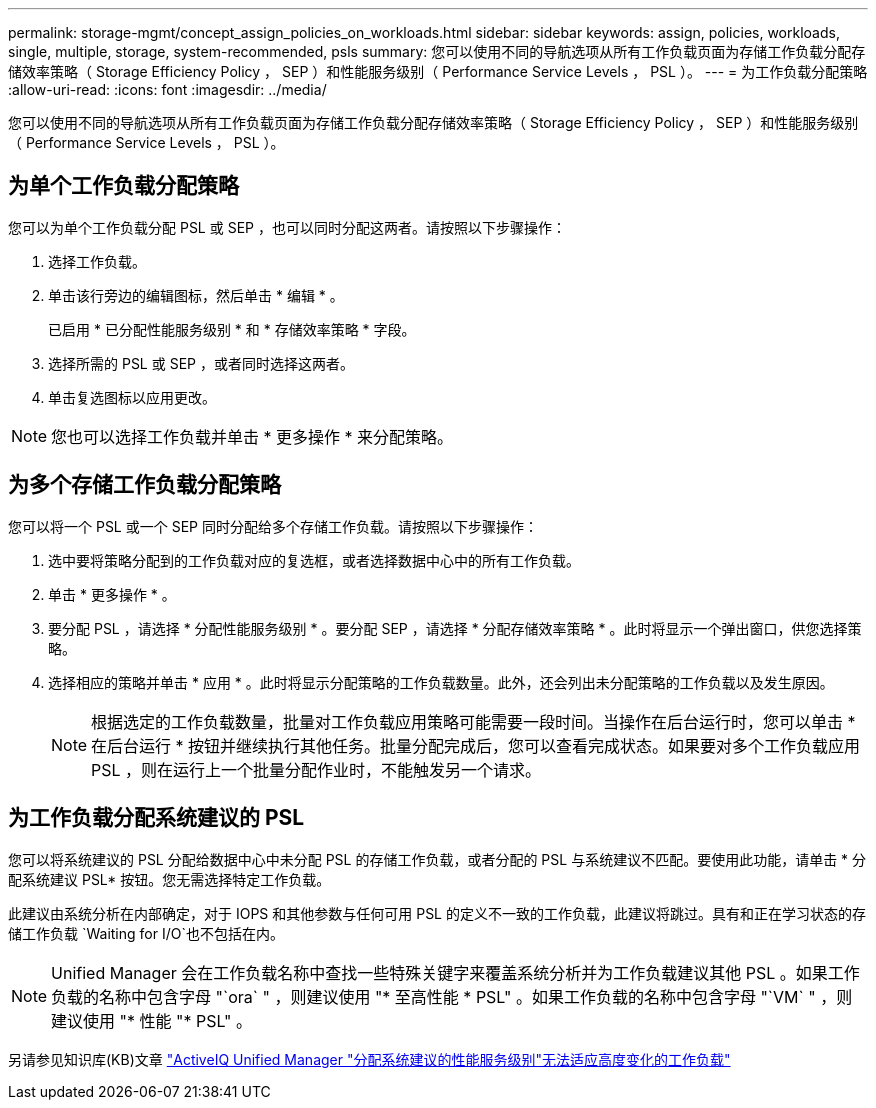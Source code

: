 ---
permalink: storage-mgmt/concept_assign_policies_on_workloads.html 
sidebar: sidebar 
keywords: assign, policies, workloads, single, multiple, storage, system-recommended, psls 
summary: 您可以使用不同的导航选项从所有工作负载页面为存储工作负载分配存储效率策略（ Storage Efficiency Policy ， SEP ）和性能服务级别（ Performance Service Levels ， PSL ）。 
---
= 为工作负载分配策略
:allow-uri-read: 
:icons: font
:imagesdir: ../media/


[role="lead"]
您可以使用不同的导航选项从所有工作负载页面为存储工作负载分配存储效率策略（ Storage Efficiency Policy ， SEP ）和性能服务级别（ Performance Service Levels ， PSL ）。



== 为单个工作负载分配策略

您可以为单个工作负载分配 PSL 或 SEP ，也可以同时分配这两者。请按照以下步骤操作：

. 选择工作负载。
. 单击该行旁边的编辑图标，然后单击 * 编辑 * 。
+
已启用 * 已分配性能服务级别 * 和 * 存储效率策略 * 字段。

. 选择所需的 PSL 或 SEP ，或者同时选择这两者。
. 单击复选图标以应用更改。


[NOTE]
====
您也可以选择工作负载并单击 * 更多操作 * 来分配策略。

====


== 为多个存储工作负载分配策略

您可以将一个 PSL 或一个 SEP 同时分配给多个存储工作负载。请按照以下步骤操作：

. 选中要将策略分配到的工作负载对应的复选框，或者选择数据中心中的所有工作负载。
. 单击 * 更多操作 * 。
. 要分配 PSL ，请选择 * 分配性能服务级别 * 。要分配 SEP ，请选择 * 分配存储效率策略 * 。此时将显示一个弹出窗口，供您选择策略。
. 选择相应的策略并单击 * 应用 * 。此时将显示分配策略的工作负载数量。此外，还会列出未分配策略的工作负载以及发生原因。
+
[NOTE]
====
根据选定的工作负载数量，批量对工作负载应用策略可能需要一段时间。当操作在后台运行时，您可以单击 * 在后台运行 * 按钮并继续执行其他任务。批量分配完成后，您可以查看完成状态。如果要对多个工作负载应用 PSL ，则在运行上一个批量分配作业时，不能触发另一个请求。

====




== 为工作负载分配系统建议的 PSL

您可以将系统建议的 PSL 分配给数据中心中未分配 PSL 的存储工作负载，或者分配的 PSL 与系统建议不匹配。要使用此功能，请单击 * 分配系统建议 PSL* 按钮。您无需选择特定工作负载。

此建议由系统分析在内部确定，对于 IOPS 和其他参数与任何可用 PSL 的定义不一致的工作负载，此建议将跳过。具有和正在学习状态的存储工作负载 `Waiting for I/O`也不包括在内。

[NOTE]
====
Unified Manager 会在工作负载名称中查找一些特殊关键字来覆盖系统分析并为工作负载建议其他 PSL 。如果工作负载的名称中包含字母 "`ora` " ，则建议使用 "* 至高性能 * PSL" 。如果工作负载的名称中包含字母 "`VM` " ，则建议使用 "* 性能 "* PSL" 。

====
另请参见知识库(KB)文章 https://kb.netapp.com/Advice_and_Troubleshooting/Data_Infrastructure_Management/Active_IQ_Unified_Manager/Performance_Service_Level'_is_not_adaptive_to_a_highly_variable_workload["ActiveIQ Unified Manager "分配系统建议的性能服务级别"无法适应高度变化的工作负载"]
